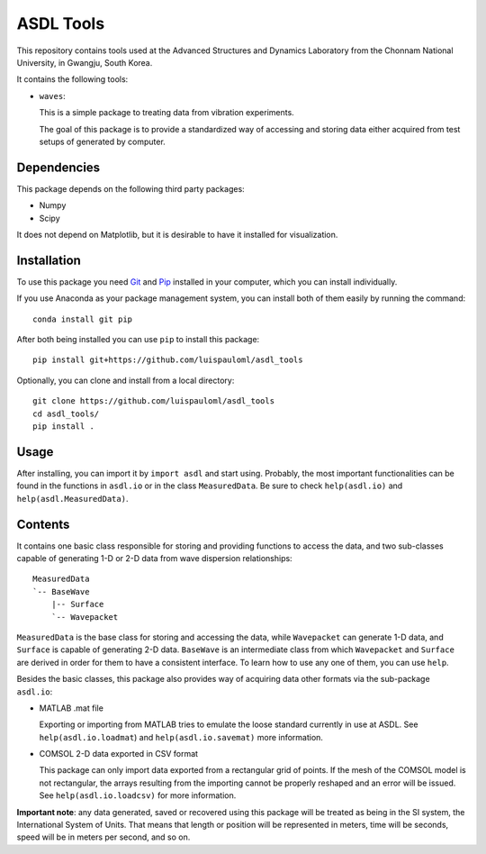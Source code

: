 ASDL Tools
==========

This repository contains tools used at the Advanced Structures and
Dynamics Laboratory from the Chonnam National University, in Gwangju,
South Korea.

It contains the following tools:

* ``waves``:

  This is a simple package to treating data from vibration
  experiments.

  The goal of this package is to provide a standardized way of
  accessing and storing data either acquired from test setups of
  generated by computer.


Dependencies
~~~~~~~~~~~~
This package depends on the following third party packages:

* Numpy
* Scipy

It does not depend on Matplotlib, but it is desirable to have it
installed for visualization.


Installation
~~~~~~~~~~~~
To use this package you need `Git <https://git-scm.com>`_ and `Pip
<https://pypi.org/project/pip/>`_ installed in your computer, which
you can install individually.

If you use Anaconda as your package management system, you can install
both of them easily by running the command: ::

  conda install git pip

After both being installed you can use ``pip`` to install this package: ::

  pip install git+https://github.com/luispauloml/asdl_tools

Optionally, you can clone and install from a local directory: ::

   git clone https://github.com/luispauloml/asdl_tools
   cd asdl_tools/
   pip install .


Usage
~~~~~
After installing, you can import it by ``import asdl`` and start
using.  Probably, the most important functionalities can be found in
the functions in ``asdl.io`` or in the class ``MeasuredData``.  Be
sure to check ``help(asdl.io)`` and ``help(asdl.MeasuredData)``.


Contents
~~~~~~~~
It contains one basic class responsible for storing and providing
functions to access the data, and two sub-classes capable of
generating 1-D or 2-D data from wave dispersion relationships: ::

  MeasuredData
  `-- BaseWave
      |-- Surface
      `-- Wavepacket

``MeasuredData`` is the base class for storing and accessing the data,
while ``Wavepacket`` can generate 1-D data, and ``Surface`` is capable
of generating 2-D data. ``BaseWave`` is an intermediate class from
which ``Wavepacket`` and ``Surface`` are derived in order for them to
have a consistent interface.  To learn how to use any one of them, you
can use ``help``.

Besides the basic classes, this package also provides way of acquiring
data other formats via the sub-package ``asdl.io``:

* MATLAB .mat file
  
  Exporting or importing from MATLAB tries to emulate the loose
  standard currently in use at ASDL.  See ``help(asdl.io.loadmat``)
  and ``help(asdl.io.savemat)`` more information.

* COMSOL 2-D data exported in CSV format

  This package can only import data exported from a rectangular grid
  of points.  If the mesh of the COMSOL model is not rectangular, the
  arrays resulting from the importing cannot be properly reshaped and
  an error will be issued.  See ``help(asdl.io.loadcsv)`` for more
  information.

**Important note**: any data generated, saved or recovered using this
package will be treated as being in the SI system, the International
System of Units. That means that length or position will be
represented in meters, time will be seconds, speed will be in meters
per second, and so on.
